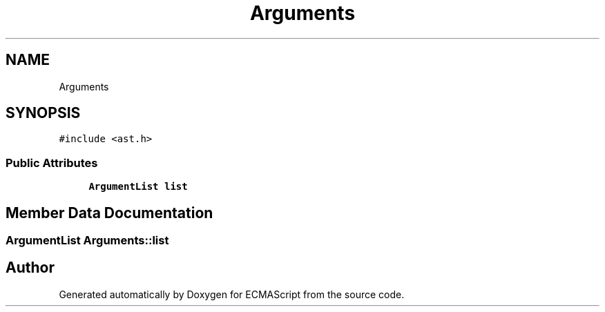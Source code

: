.TH "Arguments" 3 "Sat Apr 29 2017" "ECMAScript" \" -*- nroff -*-
.ad l
.nh
.SH NAME
Arguments
.SH SYNOPSIS
.br
.PP
.PP
\fC#include <ast\&.h>\fP
.SS "Public Attributes"

.in +1c
.ti -1c
.RI "\fBArgumentList\fP \fBlist\fP"
.br
.in -1c
.SH "Member Data Documentation"
.PP 
.SS "\fBArgumentList\fP Arguments::list"


.SH "Author"
.PP 
Generated automatically by Doxygen for ECMAScript from the source code\&.
